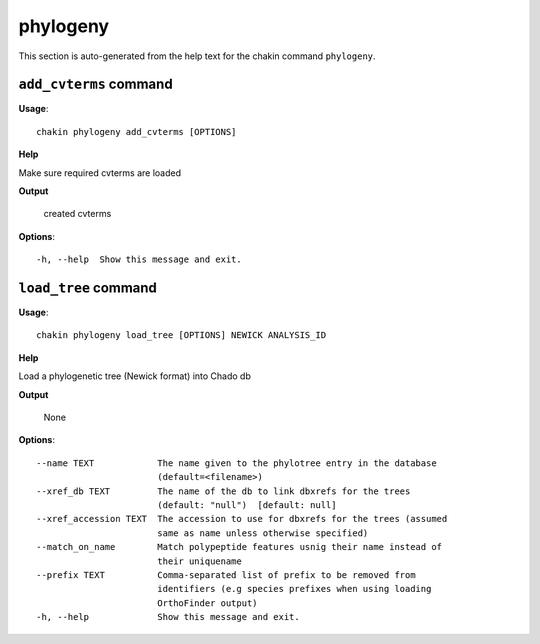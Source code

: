 phylogeny
=========

This section is auto-generated from the help text for the chakin command
``phylogeny``.


``add_cvterms`` command
-----------------------

**Usage**::

    chakin phylogeny add_cvterms [OPTIONS]

**Help**

Make sure required cvterms are loaded


**Output**


    created cvterms
    
**Options**::


      -h, --help  Show this message and exit.
    

``load_tree`` command
---------------------

**Usage**::

    chakin phylogeny load_tree [OPTIONS] NEWICK ANALYSIS_ID

**Help**

Load a phylogenetic tree (Newick format) into Chado db


**Output**


    None
    
**Options**::


      --name TEXT            The name given to the phylotree entry in the database
                             (default=<filename>)
      --xref_db TEXT         The name of the db to link dbxrefs for the trees
                             (default: "null")  [default: null]
      --xref_accession TEXT  The accession to use for dbxrefs for the trees (assumed
                             same as name unless otherwise specified)
      --match_on_name        Match polypeptide features usnig their name instead of
                             their uniquename
      --prefix TEXT          Comma-separated list of prefix to be removed from
                             identifiers (e.g species prefixes when using loading
                             OrthoFinder output)
      -h, --help             Show this message and exit.
    
